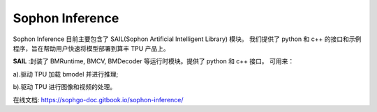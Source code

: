 Sophon Inference
________________

.. image:: ../../../images/sophon_inference.png


Sophon Inference 目前主要包含了 SAIL(Sophon Artificial Intelligent Library) 模块。
我们提供了 python 和 c++ 的接口和示例程序，旨在帮助用户快速将模型部署到算丰 TPU 产品上。

**SAIL**
:封装了 BMRuntime, BMCV, BMDecoder 等运行时模块。提供了 python 和 c++ 接口。
可用来：

a).驱动 TPU 加载 bmodel 并进行推理;

b).驱动 TPU 进行图像和视频的处理。

在线文档: https://sophgo-doc.gitbook.io/sophon-inference/
